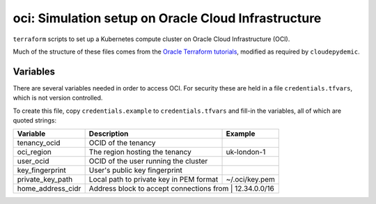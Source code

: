 oci: Simulation setup on Oracle Cloud Infrastructure
====================================================

``terraform`` scripts to set up a Kubernetes compute cluster
on Oracle Cloud Infrastructure (OCI).

Much of the structure of these files comes from the
`Oracle Terraform tutorials
<https://docs.oracle.com/en-us/iaas/developer-tutorials/tutorials/tf-provider/01-summary.htm>`_,
modified as required by ``cloudepydemic``.


Variables
---------

There are several variables needed in order to access OCI. For
security these are held in a file ``credentials.tfvars``, which is not
version controlled.

To create this file, copy ``credentials.example`` to
``credentials.tfvars`` and fill-in the variables, all of which are
quoted strings:

+-------------------+------------------------------------------+----------------+
| Variable          | Description                              | Example        |
+===================+==========================================+================+
| tenancy_ocid      | OCID of the tenancy                      |                |
+-------------------+------------------------------------------+----------------+
| oci_region        | The region hosting the tenancy           | uk-london-1    |
+-------------------+------------------------------------------+----------------+
| user_ocid         | OCID of the user running the cluster     |                |
+-------------------+------------------------------------------+----------------+
| key_fingerprint   | User's public key fingerprint            |                |
+-------------------+------------------------------------------+----------------+
| private_key_path  | Local path to private key in PEM format  | ~/.oci/key.pem |
+-------------------+------------------------------------------+----------------+
| home_address_cidr | Address block to accept connections from | 12.34.0.0/16   |
+-------------------+-------------------------------------------+---------------+
